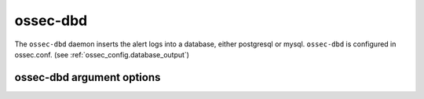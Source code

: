 
.. _ossec-dbd:

ossec-dbd
=============

The ``ossec-dbd`` daemon inserts the alert logs into a database, either postgresql or mysql.
``ossec-dbd`` is configured in ossec.conf.  (see :ref:`ossec_config.database_output`)


ossec-dbd argument options
~~~~~~~~~~~~~~~~~~~~~~~~~~~~~~

.. program:: ossec-dbd

.. option:: -d

    Run in debug mode.

.. option:: -V

    Version and license information.

.. option:: -h

    Display the help message.

.. option:: -t

    Test configuration.

.. option:: -f

    Run ``ossec-dbd`` in the foreground.

.. option:: -u <user>

    Run ``ossec-dbd`` as <user>.

    **Default:** ossecm

.. option:: -g <group>

    Run ``ossec-dbd`` as <group>.

.. option:: -c <config>

    Run ``ossec-dbd`` using <config> as the configuration file.

    **Default:** /var/ossec/etc/ossec.conf

.. option:: -D <dir>

    Chroot to <dir>.

    **Default:** /var/ossec



